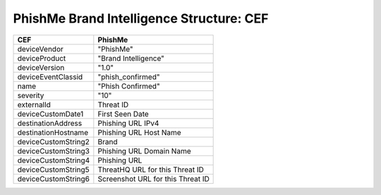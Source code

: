 .. _schema_brand_intelligence_cef:

=========================================
PhishMe Brand Intelligence Structure: CEF
=========================================

===================  =======
CEF                  PhishMe
===================  =======
deviceVendor         "PhishMe"
deviceProduct        "Brand Intelligence"
deviceVersion        "1.0"
deviceEventClassid   "phish_confirmed"
name                 "Phish Confirmed"
severity             "10"
externalId           Threat ID
deviceCustomDate1    First Seen Date
destinationAddress   Phishing URL IPv4
destinationHostname  Phishing URL Host Name
deviceCustomString2  Brand
deviceCustomString3  Phishing URL Domain Name
deviceCustomString4  Phishing URL
deviceCustomString5  ThreatHQ URL for this Threat ID
deviceCustomString6  Screenshot URL for this Threat ID
===================  =======